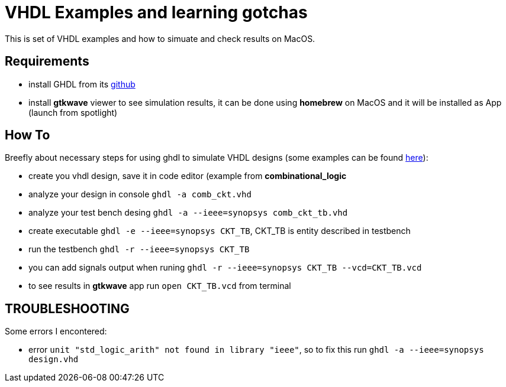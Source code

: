 = VHDL Examples and learning gotchas

This is set of VHDL examples and how to simuate and check results on MacOS.


== Requirements

* install GHDL from its https://github.com/ghdl/ghdl[github]

* install *gtkwave* viewer to see simulation results, it can be done using
*homebrew* on MacOS and it will be installed as App (launch from spotlight)


== How To

Breefly about necessary steps for using ghdl to simulate VHDL designs (some
examples can be found http://esd.cs.ucr.edu/labs/tutorial/[here]):

* create you vhdl design, save it in code editor (example from *combinational_logic*
* analyze your design in console `ghdl -a comb_ckt.vhd`
* analyze your test bench desing `ghdl -a --ieee=synopsys comb_ckt_tb.vhd`
* create executable `ghdl -e --ieee=synopsys CKT_TB`, CKT_TB is entity described in testbench
* run the testbench `ghdl -r --ieee=synopsys CKT_TB`
* you can add signals output when runing `ghdl -r --ieee=synopsys CKT_TB --vcd=CKT_TB.vcd`
* to see results in *gtkwave* app run `open CKT_TB.vcd` from terminal


== TROUBLESHOOTING

Some errors I encontered:

* error `unit "std_logic_arith" not found in library "ieee"`, so to fix this run
`ghdl -a --ieee=synopsys design.vhd`

